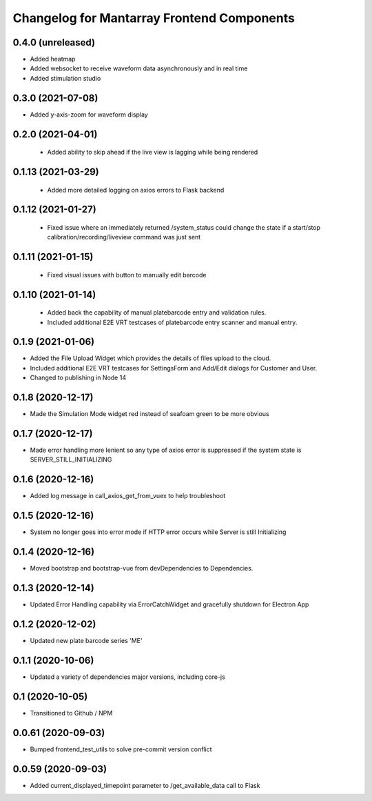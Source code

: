 Changelog for Mantarray Frontend Components
===========================================

0.4.0 (unreleased)
------------------

- Added heatmap
- Added websocket to receive waveform data asynchronously and in real time
- Added stimulation studio


0.3.0 (2021-07-08)
------------------

- Added y-axis-zoom for waveform display

0.2.0 (2021-04-01)
------------------

 - Added ability to skip ahead if the live view is lagging while being rendered

0.1.13 (2021-03-29)
------------------

 - Added more detailed logging on axios errors to Flask backend

0.1.12 (2021-01-27)
------------------

 - Fixed issue where an immediately returned /system_status could change the state if a start/stop calibration/recording/liveview command was just sent

0.1.11 (2021-01-15)
------------------

 - Fixed visual issues with button to manually edit barcode

0.1.10 (2021-01-14)
------------------

 - Added back the capability of manual platebarcode entry and validation rules.
 - Included additional E2E VRT testcases of platebarcode entry scanner and manual entry.

0.1.9 (2021-01-06)
------------------

- Added the File Upload Widget which provides the details of files upload to the cloud.
- Included additional E2E VRT testcases for SettingsForm and Add/Edit dialogs for Customer and User.
- Changed to publishing in Node 14

0.1.8 (2020-12-17)
------------------

- Made the Simulation Mode widget red instead of seafoam green to be more obvious

0.1.7 (2020-12-17)
------------------

- Made error handling more lenient so any type of axios error is suppressed if the system state is SERVER_STILL_INITIALIZING

0.1.6 (2020-12-16)
------------------

- Added log message in call_axios_get_from_vuex to help troubleshoot

0.1.5 (2020-12-16)
------------------

- System no longer goes into error mode if HTTP error occurs while Server is still Initializing

0.1.4 (2020-12-16)
------------------

- Moved bootstrap and bootstrap-vue from devDependencies to Dependencies.

0.1.3 (2020-12-14)
------------------

- Updated Error Handling capability via ErrorCatchWidget and gracefully shutdown for Electron App

0.1.2 (2020-12-02)
------------------

- Updated new plate barcode series 'ME'

0.1.1 (2020-10-06)
------------------

- Updated a variety of dependencies major versions, including core-js

0.1 (2020-10-05)
------------------

- Transitioned to Github / NPM


0.0.61 (2020-09-03)
------------------

- Bumped frontend_test_utils to solve pre-commit version conflict


0.0.59 (2020-09-03)
------------------

- Added current_displayed_timepoint parameter to /get_available_data call to Flask

